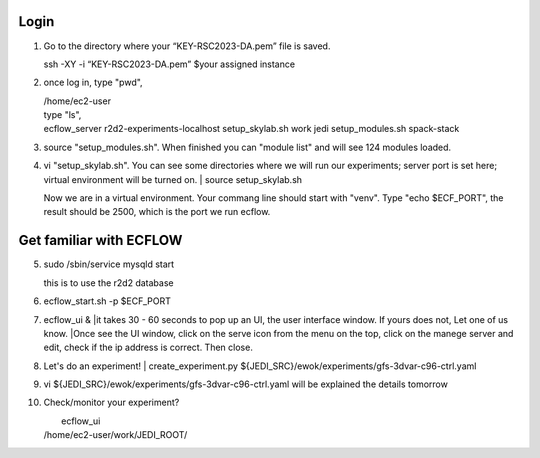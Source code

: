 Login
-----------------
1.   Go to the directory where your “KEY-RSC2023-DA.pem” file is saved. 

     | ssh -XY -i “KEY-RSC2023-DA.pem” $your assigned instance

2.   once log in, type "pwd", 
     
     | /home/ec2-user

     | type "ls",
     | ecflow_server  r2d2-experiments-localhost  setup_skylab.sh  work jedi           setup_modules.sh            spack-stack
3.  source "setup_modules.sh".  When finished you can "module list" and will see 124 modules loaded.

4.  vi "setup_skylab.sh". You can see some directories where we will run our experiments; server port is set here; virtual environment will be turned on. 
    | source setup_skylab.sh

    | Now we are in a virtual environment. Your commang line should start with "venv". Type "echo $ECF_PORT", the result should be 2500, which is the port we run ecflow.

Get familiar with ECFLOW
-------------------------

5.  sudo /sbin/service mysqld start
    
    | this is to use the r2d2 database

6.  ecflow_start.sh -p $ECF_PORT

7.  ecflow_ui &
    |it takes 30 - 60 seconds to pop up an UI, the user interface window. If yours does not, Let one of us know.
    |Once see the UI window, click on the serve icon from the menu on the top, click on the manege server and edit, check if the ip address is correct. Then close.


8.   Let's do an experiment!
     | create_experiment.py ${JEDI_SRC}/ewok/experiments/gfs-3dvar-c96-ctrl.yaml

9.   vi ${JEDI_SRC}/ewok/experiments/gfs-3dvar-c96-ctrl.yaml
     will be explained the details tomorrow

10.  Check/monitor your experiment? 
     
     |  ecflow_ui  
     | /home/ec2-user/work/JEDI_ROOT/
